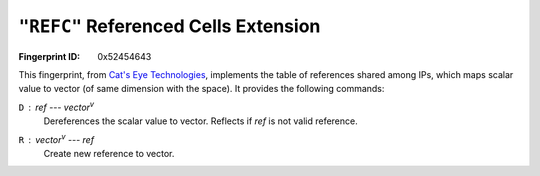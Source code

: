 .. _REFC:

``"REFC"`` Referenced Cells Extension
---------------------------------------

:Fingerprint ID: 0x52454643

This fingerprint, from `Cat's Eye Technologies`__, implements the table of references shared among IPs, which maps scalar value to vector (of same dimension with the space). It provides the following commands:

__ http://catseye.tc/projects/funge98/library/REFC.html

``D`` : *ref* --- *vector*\ :sup:`v`
    Dereferences the scalar value to vector. Reflects if *ref* is not valid reference.

``R`` : *vector*\ :sup:`v` --- *ref*
    Create new reference to vector.

